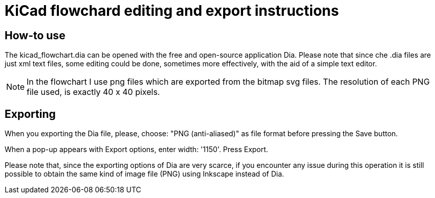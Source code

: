 = KiCad flowchard editing and export instructions

== How-to use

The kicad_flowchart.dia can be opened with the free and open-source
application Dia. Please note that since che .dia files are just xml text
files, some editing could be done, sometimes more effectively, with the
aid of a simple text editor.

NOTE: In the flowchart I use png files which are exported from the bitmap svg files.
The resolution of each PNG file used, is exactly 40 x 40 pixels.

== Exporting

When you exporting the Dia file, please,
choose: "PNG (anti-aliased)" as file format before pressing the Save button.

When a pop-up appears with Export options, enter width: '1150'. Press Export.

Please note that, since the exporting options of Dia are very scarce, if
you encounter any issue during this operation it is still possible to
obtain the same kind of image file (PNG) using Inkscape instead of Dia.